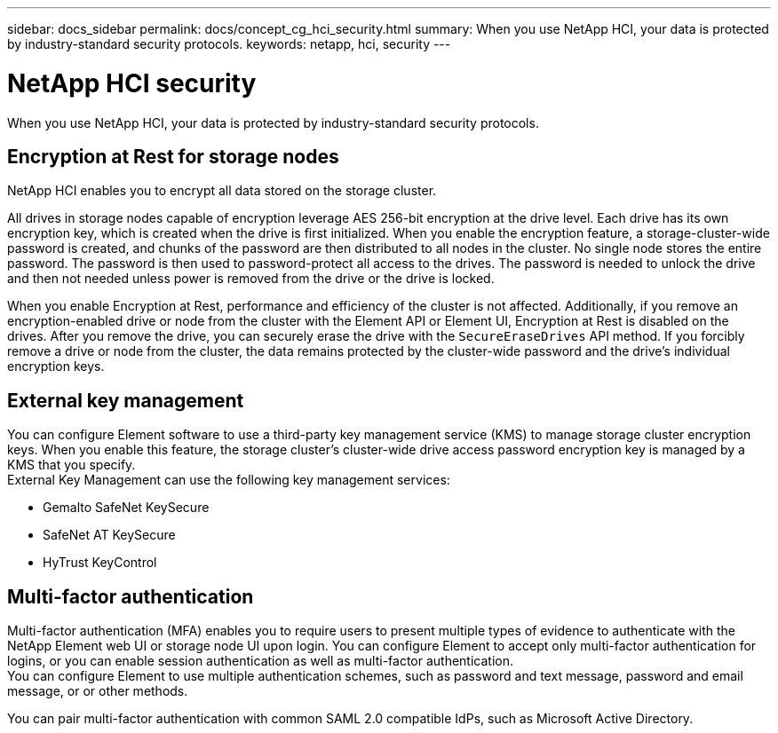 ---
sidebar: docs_sidebar
permalink: docs/concept_cg_hci_security.html
summary: When you use NetApp HCI, your data is protected by industry-standard security protocols.
keywords: netapp, hci, security
---

= NetApp HCI security
:hardbreaks:
:nofooter:
:icons: font
:linkattrs:
:imagesdir: ../media/

[.lead]
When you use NetApp HCI, your data is protected by industry-standard security protocols.

== Encryption at Rest for storage nodes

NetApp HCI enables you to encrypt all data stored on the storage cluster.

All drives in storage nodes capable of encryption leverage AES 256-bit encryption at the drive level. Each drive has its own encryption key, which is created when the drive is first initialized. When you enable the encryption feature, a storage-cluster-wide password is created, and chunks of the password are then distributed to all nodes in the cluster. No single node stores the entire password. The password is then used to password-protect all access to the drives. The password is needed to unlock the drive and then not needed unless power is removed from the drive or the drive is locked.

When you enable Encryption at Rest, performance and efficiency of the cluster is not affected. Additionally, if you remove an encryption-enabled drive or node from the cluster with the Element API or Element UI, Encryption at Rest is disabled on the drives. After you remove the drive, you can securely erase the drive with the `+SecureEraseDrives+` API method. If you forcibly remove a drive or node from the cluster, the data remains protected by the cluster-wide password and the drive’s individual encryption keys.

== External key management

You can configure Element software to use a third-party key management service (KMS) to manage storage cluster encryption keys. When you enable this feature, the storage cluster's cluster-wide drive access password encryption key is managed by a KMS that you specify.
External Key Management can use the following key management services:

* Gemalto SafeNet KeySecure
* SafeNet AT KeySecure
* HyTrust KeyControl

== Multi-factor authentication

Multi-factor authentication (MFA) enables you to require users to present multiple types of evidence to authenticate with the NetApp Element web UI or storage node UI upon login. You can configure Element to accept only multi-factor authentication for logins, or you can enable session authentication as well as multi-factor authentication.
You can configure Element to use multiple authentication schemes, such as password and text message, password and email message, or or other methods.

You can pair multi-factor authentication with common SAML 2.0 compatible IdPs, such as Microsoft Active Directory.
